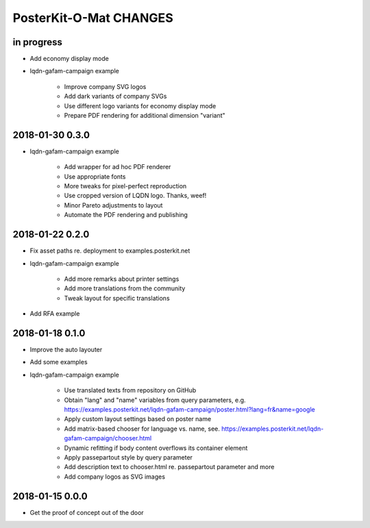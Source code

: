 #######################
PosterKit-O-Mat CHANGES
#######################


in progress
-----------
- Add economy display mode
- lqdn-gafam-campaign example

    - Improve company SVG logos
    - Add dark variants of company SVGs
    - Use different logo variants for economy display mode
    - Prepare PDF rendering for additional dimension "variant"

2018-01-30 0.3.0
----------------
- lqdn-gafam-campaign example

    - Add wrapper for ad hoc PDF renderer
    - Use appropriate fonts
    - More tweaks for pixel-perfect reproduction
    - Use cropped version of LQDN logo. Thanks, weef!
    - Minor Pareto adjustments to layout
    - Automate the PDF rendering and publishing

2018-01-22 0.2.0
----------------
- Fix asset paths re. deployment to examples.posterkit.net
- lqdn-gafam-campaign example

    - Add more remarks about printer settings
    - Add more translations from the community
    - Tweak layout for specific translations

- Add RFA example

2018-01-18 0.1.0
----------------
- Improve the auto layouter
- Add some examples
- lqdn-gafam-campaign example

    - Use translated texts from repository on GitHub
    - Obtain "lang" and "name" variables from query parameters,
      e.g. https://examples.posterkit.net/lqdn-gafam-campaign/poster.html?lang=fr&name=google
    - Apply custom layout settings based on poster name
    - Add matrix-based chooser for language vs. name,
      see. https://examples.posterkit.net/lqdn-gafam-campaign/chooser.html
    - Dynamic refitting if body content overflows its container element
    - Apply passepartout style by query parameter
    - Add description text to chooser.html re. passepartout parameter and more
    - Add company logos as SVG images

2018-01-15 0.0.0
----------------
- Get the proof of concept out of the door

